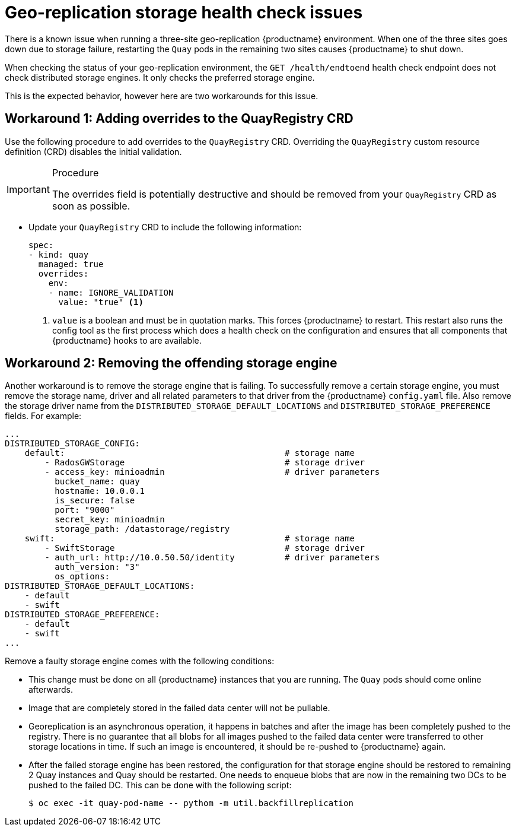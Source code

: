 :_content-type: PROCEDURE
[id="storage-health-check-geo-repl"]
= Geo-replication storage health check issues

There is a known issue when running a three-site geo-replication {productname} environment. When one of the three sites goes down due to storage failure, restarting the `Quay` pods in the remaining two sites causes {productname} to shut down.

When checking the status of your geo-replication environment, the `GET /health/endtoend` health check endpoint does not check distributed storage engines. It only checks the preferred storage engine. 

This is the expected behavior, however here are two workarounds for this issue. 

[id="adding-overrides-to-quayregistry-crd"]
== Workaround 1: Adding overrides to the QuayRegistry CRD 

Use the following procedure to add overrides to the `QuayRegistry` CRD. Overriding the `QuayRegistry` custom resource definition (CRD) disables the initial validation. 

.Procedure

[IMPORTANT]
====
The overrides field is potentially destructive and should be removed from your `QuayRegistry` CRD as soon as possible. 
====

* Update your `QuayRegistry` CRD to include the following information:
+
[source,yaml]
----
spec:
- kind: quay
  managed: true
  overrides:
    env:
    - name: IGNORE_VALIDATION
      value: "true" <1>
----
<1> `value` is a boolean and must be in quotation marks. This forces {productname} to restart. This restart also runs the config tool as the first process which does a health check on the configuration and ensures that all components that {productname} hooks to are available.

[id="remove-offending-storage-engine"]
== Workaround 2: Removing the offending storage engine

Another workaround is to remove the storage engine that is failing. To successfully remove a certain storage engine, you must remove the storage name, driver and all related parameters to that driver from the {productname} `config.yaml` file. Also remove the storage driver name from the `DISTRIBUTED_STORAGE_DEFAULT_LOCATIONS` and `DISTRIBUTED_STORAGE_PREFERENCE` fields. For example:

[source,yaml]
----
...
DISTRIBUTED_STORAGE_CONFIG:
    default:                                            # storage name
        - RadosGWStorage                                # storage driver
        - access_key: minioadmin                        # driver parameters
          bucket_name: quay
          hostname: 10.0.0.1
          is_secure: false
          port: "9000"
          secret_key: minioadmin
          storage_path: /datastorage/registry
    swift:                                              # storage name
        - SwiftStorage                                  # storage driver
        - auth_url: http://10.0.50.50/identity          # driver parameters
          auth_version: "3"
          os_options:
DISTRIBUTED_STORAGE_DEFAULT_LOCATIONS:
    - default
    - swift
DISTRIBUTED_STORAGE_PREFERENCE:
    - default
    - swift
...
----

Remove a faulty storage engine comes with the following conditions:

* This change must be done on all {productname} instances that you are running. The `Quay` pods should come online afterwards. 
* Image that are completely stored in the failed data center will not be pullable. 
* Georeplication is an asynchronous operation, it happens in batches and after the image has been completely pushed to the registry. There is no guarantee that all blobs for all images pushed to the failed data center were transferred to other storage locations in time. If such an image is encountered, it should be re-pushed to {productname} again.
* After the failed storage engine has been restored, the configuration for that storage engine should be restored to remaining 2 Quay instances and Quay should be restarted. One needs to enqueue blobs that are now in the remaining two DCs to be pushed to the failed DC. This can be done with the following script:
+
[source,terminal]
----
$ oc exec -it quay-pod-name -- pythom -m util.backfillreplication
----